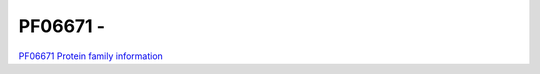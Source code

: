 PF06671 - 
=========

`PF06671 Protein family information <https://www.ebi.ac.uk/interpro/entry/pfam/PF06671/>`_
 
